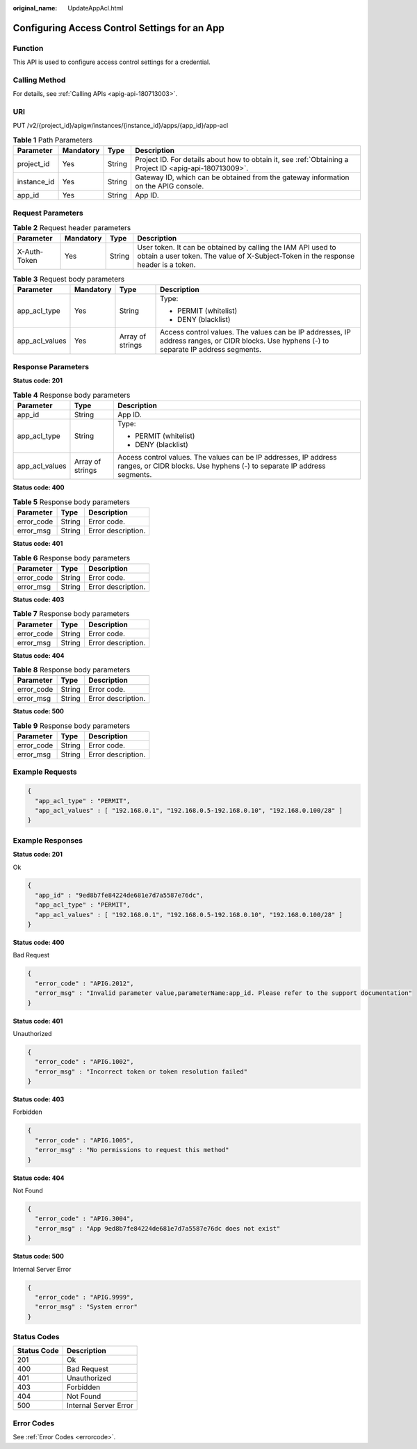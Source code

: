 :original_name: UpdateAppAcl.html

.. _UpdateAppAcl:

Configuring Access Control Settings for an App
==============================================

Function
--------

This API is used to configure access control settings for a credential.

Calling Method
--------------

For details, see :ref:`Calling APIs <apig-api-180713003>`.

URI
---

PUT /v2/{project_id}/apigw/instances/{instance_id}/apps/{app_id}/app-acl

.. table:: **Table 1** Path Parameters

   +-------------+-----------+--------+---------------------------------------------------------------------------------------------------------+
   | Parameter   | Mandatory | Type   | Description                                                                                             |
   +=============+===========+========+=========================================================================================================+
   | project_id  | Yes       | String | Project ID. For details about how to obtain it, see :ref:`Obtaining a Project ID <apig-api-180713009>`. |
   +-------------+-----------+--------+---------------------------------------------------------------------------------------------------------+
   | instance_id | Yes       | String | Gateway ID, which can be obtained from the gateway information on the APIG console.                     |
   +-------------+-----------+--------+---------------------------------------------------------------------------------------------------------+
   | app_id      | Yes       | String | App ID.                                                                                                 |
   +-------------+-----------+--------+---------------------------------------------------------------------------------------------------------+

Request Parameters
------------------

.. table:: **Table 2** Request header parameters

   +--------------+-----------+--------+----------------------------------------------------------------------------------------------------------------------------------------------------+
   | Parameter    | Mandatory | Type   | Description                                                                                                                                        |
   +==============+===========+========+====================================================================================================================================================+
   | X-Auth-Token | Yes       | String | User token. It can be obtained by calling the IAM API used to obtain a user token. The value of X-Subject-Token in the response header is a token. |
   +--------------+-----------+--------+----------------------------------------------------------------------------------------------------------------------------------------------------+

.. table:: **Table 3** Request body parameters

   +-----------------+-----------------+------------------+--------------------------------------------------------------------------------------------------------------------------------------------+
   | Parameter       | Mandatory       | Type             | Description                                                                                                                                |
   +=================+=================+==================+============================================================================================================================================+
   | app_acl_type    | Yes             | String           | Type:                                                                                                                                      |
   |                 |                 |                  |                                                                                                                                            |
   |                 |                 |                  | -  PERMIT (whitelist)                                                                                                                      |
   |                 |                 |                  |                                                                                                                                            |
   |                 |                 |                  | -  DENY (blacklist)                                                                                                                        |
   +-----------------+-----------------+------------------+--------------------------------------------------------------------------------------------------------------------------------------------+
   | app_acl_values  | Yes             | Array of strings | Access control values. The values can be IP addresses, IP address ranges, or CIDR blocks. Use hyphens (-) to separate IP address segments. |
   +-----------------+-----------------+------------------+--------------------------------------------------------------------------------------------------------------------------------------------+

Response Parameters
-------------------

**Status code: 201**

.. table:: **Table 4** Response body parameters

   +-----------------------+-----------------------+--------------------------------------------------------------------------------------------------------------------------------------------+
   | Parameter             | Type                  | Description                                                                                                                                |
   +=======================+=======================+============================================================================================================================================+
   | app_id                | String                | App ID.                                                                                                                                    |
   +-----------------------+-----------------------+--------------------------------------------------------------------------------------------------------------------------------------------+
   | app_acl_type          | String                | Type:                                                                                                                                      |
   |                       |                       |                                                                                                                                            |
   |                       |                       | -  PERMIT (whitelist)                                                                                                                      |
   |                       |                       |                                                                                                                                            |
   |                       |                       | -  DENY (blacklist)                                                                                                                        |
   +-----------------------+-----------------------+--------------------------------------------------------------------------------------------------------------------------------------------+
   | app_acl_values        | Array of strings      | Access control values. The values can be IP addresses, IP address ranges, or CIDR blocks. Use hyphens (-) to separate IP address segments. |
   +-----------------------+-----------------------+--------------------------------------------------------------------------------------------------------------------------------------------+

**Status code: 400**

.. table:: **Table 5** Response body parameters

   ========== ====== ==================
   Parameter  Type   Description
   ========== ====== ==================
   error_code String Error code.
   error_msg  String Error description.
   ========== ====== ==================

**Status code: 401**

.. table:: **Table 6** Response body parameters

   ========== ====== ==================
   Parameter  Type   Description
   ========== ====== ==================
   error_code String Error code.
   error_msg  String Error description.
   ========== ====== ==================

**Status code: 403**

.. table:: **Table 7** Response body parameters

   ========== ====== ==================
   Parameter  Type   Description
   ========== ====== ==================
   error_code String Error code.
   error_msg  String Error description.
   ========== ====== ==================

**Status code: 404**

.. table:: **Table 8** Response body parameters

   ========== ====== ==================
   Parameter  Type   Description
   ========== ====== ==================
   error_code String Error code.
   error_msg  String Error description.
   ========== ====== ==================

**Status code: 500**

.. table:: **Table 9** Response body parameters

   ========== ====== ==================
   Parameter  Type   Description
   ========== ====== ==================
   error_code String Error code.
   error_msg  String Error description.
   ========== ====== ==================

Example Requests
----------------

.. code-block::

   {
     "app_acl_type" : "PERMIT",
     "app_acl_values" : [ "192.168.0.1", "192.168.0.5-192.168.0.10", "192.168.0.100/28" ]
   }

Example Responses
-----------------

**Status code: 201**

Ok

.. code-block::

   {
     "app_id" : "9ed8b7fe84224de681e7d7a5587e76dc",
     "app_acl_type" : "PERMIT",
     "app_acl_values" : [ "192.168.0.1", "192.168.0.5-192.168.0.10", "192.168.0.100/28" ]
   }

**Status code: 400**

Bad Request

.. code-block::

   {
     "error_code" : "APIG.2012",
     "error_msg" : "Invalid parameter value,parameterName:app_id. Please refer to the support documentation"
   }

**Status code: 401**

Unauthorized

.. code-block::

   {
     "error_code" : "APIG.1002",
     "error_msg" : "Incorrect token or token resolution failed"
   }

**Status code: 403**

Forbidden

.. code-block::

   {
     "error_code" : "APIG.1005",
     "error_msg" : "No permissions to request this method"
   }

**Status code: 404**

Not Found

.. code-block::

   {
     "error_code" : "APIG.3004",
     "error_msg" : "App 9ed8b7fe84224de681e7d7a5587e76dc does not exist"
   }

**Status code: 500**

Internal Server Error

.. code-block::

   {
     "error_code" : "APIG.9999",
     "error_msg" : "System error"
   }

Status Codes
------------

=========== =====================
Status Code Description
=========== =====================
201         Ok
400         Bad Request
401         Unauthorized
403         Forbidden
404         Not Found
500         Internal Server Error
=========== =====================

Error Codes
-----------

See :ref:`Error Codes <errorcode>`.
